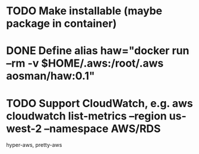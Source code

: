 * TODO Make installable (maybe package in container)
* DONE Define alias haw="docker run --rm -v $HOME/.aws:/root/.aws aosman/haw:0.1"
* TODO Support CloudWatch, e.g. aws cloudwatch list-metrics --region us-west-2 --namespace AWS/RDS

hyper-aws, pretty-aws

